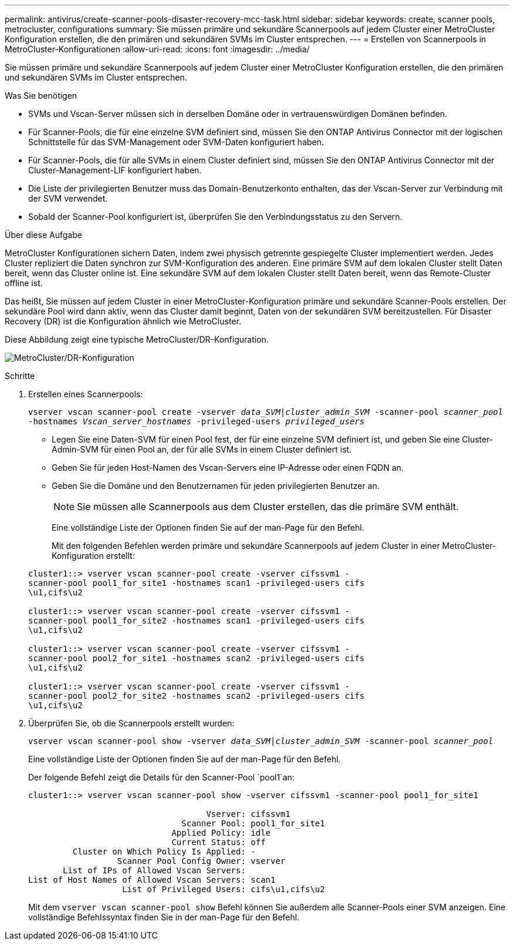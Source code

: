 ---
permalink: antivirus/create-scanner-pools-disaster-recovery-mcc-task.html 
sidebar: sidebar 
keywords: create, scanner pools, metrocluster, configurations 
summary: Sie müssen primäre und sekundäre Scannerpools auf jedem Cluster einer MetroCluster Konfiguration erstellen, die den primären und sekundären SVMs im Cluster entsprechen. 
---
= Erstellen von Scannerpools in MetroCluster-Konfigurationen
:allow-uri-read: 
:icons: font
:imagesdir: ../media/


[role="lead"]
Sie müssen primäre und sekundäre Scannerpools auf jedem Cluster einer MetroCluster Konfiguration erstellen, die den primären und sekundären SVMs im Cluster entsprechen.

.Was Sie benötigen
* SVMs und Vscan-Server müssen sich in derselben Domäne oder in vertrauenswürdigen Domänen befinden.
* Für Scanner-Pools, die für eine einzelne SVM definiert sind, müssen Sie den ONTAP Antivirus Connector mit der logischen Schnittstelle für das SVM-Management oder SVM-Daten konfiguriert haben.
* Für Scanner-Pools, die für alle SVMs in einem Cluster definiert sind, müssen Sie den ONTAP Antivirus Connector mit der Cluster-Management-LIF konfiguriert haben.
* Die Liste der privilegierten Benutzer muss das Domain-Benutzerkonto enthalten, das der Vscan-Server zur Verbindung mit der SVM verwendet.
* Sobald der Scanner-Pool konfiguriert ist, überprüfen Sie den Verbindungsstatus zu den Servern.


.Über diese Aufgabe
MetroCluster Konfigurationen sichern Daten, indem zwei physisch getrennte gespiegelte Cluster implementiert werden. Jedes Cluster repliziert die Daten synchron zur SVM-Konfiguration des anderen. Eine primäre SVM auf dem lokalen Cluster stellt Daten bereit, wenn das Cluster online ist. Eine sekundäre SVM auf dem lokalen Cluster stellt Daten bereit, wenn das Remote-Cluster offline ist.

Das heißt, Sie müssen auf jedem Cluster in einer MetroCluster-Konfiguration primäre und sekundäre Scanner-Pools erstellen. Der sekundäre Pool wird dann aktiv, wenn das Cluster damit beginnt, Daten von der sekundären SVM bereitzustellen. Für Disaster Recovery (DR) ist die Konfiguration ähnlich wie MetroCluster.

Diese Abbildung zeigt eine typische MetroCluster/DR-Konfiguration.

image:metrocluster-av-config.png["MetroCluster/DR-Konfiguration"]

.Schritte
. Erstellen eines Scannerpools:
+
`vserver vscan scanner-pool create -vserver _data_SVM|cluster_admin_SVM_ -scanner-pool _scanner_pool_ -hostnames _Vscan_server_hostnames_ -privileged-users _privileged_users_`

+
** Legen Sie eine Daten-SVM für einen Pool fest, der für eine einzelne SVM definiert ist, und geben Sie eine Cluster-Admin-SVM für einen Pool an, der für alle SVMs in einem Cluster definiert ist.
** Geben Sie für jeden Host-Namen des Vscan-Servers eine IP-Adresse oder einen FQDN an.
** Geben Sie die Domäne und den Benutzernamen für jeden privilegierten Benutzer an.


+
[NOTE]
====
Sie müssen alle Scannerpools aus dem Cluster erstellen, das die primäre SVM enthält.

====
+
Eine vollständige Liste der Optionen finden Sie auf der man-Page für den Befehl.

+
Mit den folgenden Befehlen werden primäre und sekundäre Scannerpools auf jedem Cluster in einer MetroCluster-Konfiguration erstellt:

+
[listing]
----
cluster1::> vserver vscan scanner-pool create -vserver cifssvm1 -
scanner-pool pool1_for_site1 -hostnames scan1 -privileged-users cifs
\u1,cifs\u2

cluster1::> vserver vscan scanner-pool create -vserver cifssvm1 -
scanner-pool pool1_for_site2 -hostnames scan1 -privileged-users cifs
\u1,cifs\u2

cluster1::> vserver vscan scanner-pool create -vserver cifssvm1 -
scanner-pool pool2_for_site1 -hostnames scan2 -privileged-users cifs
\u1,cifs\u2

cluster1::> vserver vscan scanner-pool create -vserver cifssvm1 -
scanner-pool pool2_for_site2 -hostnames scan2 -privileged-users cifs
\u1,cifs\u2
----
. Überprüfen Sie, ob die Scannerpools erstellt wurden:
+
`vserver vscan scanner-pool show -vserver _data_SVM|cluster_admin_SVM_ -scanner-pool _scanner_pool_`

+
Eine vollständige Liste der Optionen finden Sie auf der man-Page für den Befehl.

+
Der folgende Befehl zeigt die Details für den Scanner-Pool `pool1`an:

+
[listing]
----
cluster1::> vserver vscan scanner-pool show -vserver cifssvm1 -scanner-pool pool1_for_site1

                                    Vserver: cifssvm1
                               Scanner Pool: pool1_for_site1
                             Applied Policy: idle
                             Current Status: off
         Cluster on Which Policy Is Applied: -
                  Scanner Pool Config Owner: vserver
       List of IPs of Allowed Vscan Servers:
List of Host Names of Allowed Vscan Servers: scan1
                   List of Privileged Users: cifs\u1,cifs\u2
----
+
Mit dem `vserver vscan scanner-pool show` Befehl können Sie außerdem alle Scanner-Pools einer SVM anzeigen. Eine vollständige Befehlssyntax finden Sie in der man-Page für den Befehl.


